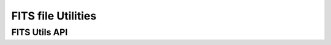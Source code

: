 FITS file Utilities
===================

.. TODO:: Write fits tools documentation

FITS Utils API
--------------

.. TODO:: Put properly API link here